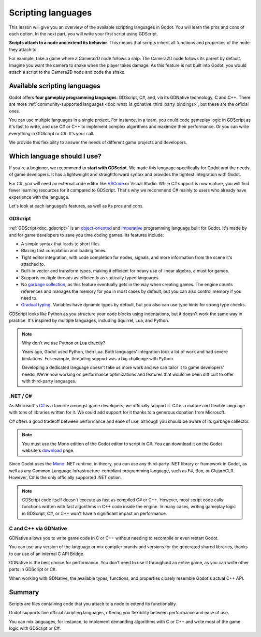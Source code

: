 .. Intention: only introduce what a script does in general and options for
   scripting languages.

.. _doc_scripting:

Scripting languages
===================

This lesson will give you an overview of the available scripting languages in
Godot. You will learn the pros and cons of each option. In the next part, you
will write your first script using GDScript.

**Scripts attach to a node and extend its behavior**. This means that scripts
inherit all functions and properties of the node they attach to.

For example, take a game where a Camera2D node follows a ship. The Camera2D node
follows its parent by default. Imagine you want the camera to shake when the player
takes damage. As this feature is not built into Godot, you would attach a script
to the Camera2D node and code the shake.

.. image:: img/scripting_camera_shake.gif

Available scripting languages
-----------------------------

Godot offers **four gameplay programming languages**: GDScript, C#,
and, via its GDNative technology, C and C++. There are more
:ref:`community-supported languages <doc_what_is_gdnative_third_party_bindings>`,
but these are the official ones.

You can use multiple languages in a single project. For instance, in a team, you
could code gameplay logic in GDScript as it's fast to write, and use C# or C++ to
implement complex algorithms and maximize their performance. Or you can write
everything in GDScript or C#. It's your call.

We provide this flexibility to answer the needs of different game projects and
developers.

Which language should I use?
----------------------------

If you're a beginner, we recommend to **start with GDScript**. We made this
language specifically for Godot and the needs of game developers. It has a
lightweight and straightforward syntax and provides the tightest integration
with Godot.

.. image:: img/scripting_gdscript.png

For C#, you will need an external code editor like
`VSCode <https://code.visualstudio.com/>`_ or Visual Studio. While C# support is
now mature, you will find fewer learning resources for it compared to
GDScript. That's why we recommend C# mainly to users who already have experience
with the language.

Let's look at each language's features, as well as its pros and cons.

GDScript
~~~~~~~~

:ref:`GDScript<doc_gdscript>` is an
`object-oriented <https://en.wikipedia.org/wiki/Object-oriented_programming>`_ and
`imperative <https://en.wikipedia.org/wiki/Imperative_programming>`_
programming language built for Godot. It's made by and for game developers
to save you time coding games. Its features include:

- A simple syntax that leads to short files.
- Blazing fast compilation and loading times.
- Tight editor integration, with code completion for nodes, signals, and more
  information from the scene it's attached to.
- Built-in vector and transform types, making it efficient for heavy use of
  linear algebra, a must for games.
- Supports multiple threads as efficiently as statically typed languages.
- No `garbage collection
  <https://en.wikipedia.org/wiki/Garbage_collection_(computer_science)>`_, as
  this feature eventually gets in the way when creating games. The engine counts
  references and manages the memory for you in most cases by default, but you
  can also control memory if you need to.
- `Gradual typing <https://en.wikipedia.org/wiki/Gradual_typing>`_. Variables
  have dynamic types by default, but you also can use type hints for strong type
  checks.

GDScript looks like Python as you structure your code blocks using indentations,
but it doesn't work the same way in practice. It's inspired by multiple
languages, including Squirrel, Lua, and Python.

.. note::

    Why don't we use Python or Lua directly?

    Years ago, Godot used Python, then Lua. Both languages' integration took a
    lot of work and had severe limitations. For example, threading support was a
    big challenge with Python.

    Developing a dedicated language doesn't take us more work and we can tailor
    it to game developers' needs. We're now working on performance optimizations
    and features that would've been difficult to offer with third-party
    languages.

.NET / C#
~~~~~~~~~

As Microsoft's `C#
<https://en.wikipedia.org/wiki/C_Sharp_(programming_language)>`_ is a favorite
amongst game developers, we officially support it. C# is a mature and flexible
language with tons of libraries written for it. We could add support for it
thanks to a generous donation from Microsoft.

.. image:: img/scripting_csharp.png

C# offers a good tradeoff between performance and ease of use, although you
should be aware of its garbage collector.

.. note:: You must use the Mono edition of the Godot editor to script in C#. You
          can download it on the Godot website's `download
          <https://godotengine.org/download/>`_ page.

Since Godot uses the `Mono <https://mono-project.com>`_ .NET runtime, in theory,
you can use any third-party .NET library or framework in Godot, as well as any
Common Language Infrastructure-compliant programming language, such as F#, Boo,
or ClojureCLR. However, C# is the only officially supported .NET option.

.. note:: GDScript code itself doesn't execute as fast as compiled C# or C++.
          However, most script code calls functions written with fast algorithms
          in C++ code inside the engine. In many cases, writing gameplay logic
          in GDScript, C#, or C++ won't have a significant impact on
          performance.

C and C++ via GDNative
~~~~~~~~~~~~~~~~~~~~~~

GDNative allows you to write game code in C or C++ without needing to recompile
or even restart Godot.

.. image:: img/scripting_cpp.png

You can use any version of the language or mix compiler brands and versions for
the generated shared libraries, thanks to our use of an internal C API Bridge.

GDNative is the best choice for performance. You don't need to use it
throughout an entire game, as you can write other parts in GDScript or C#.

When working with GDNative, the available types, functions, and properties
closely resemble Godot's actual C++ API.

Summary
-------

Scripts are files containing code that you attach to a node to extend its
functionality.

Godot supports five official scripting languages, offering you flexibility
between performance and ease of use.

You can mix languages, for instance, to implement demanding algorithms with C or
C++ and write most of the game logic with GDScript or C#.
